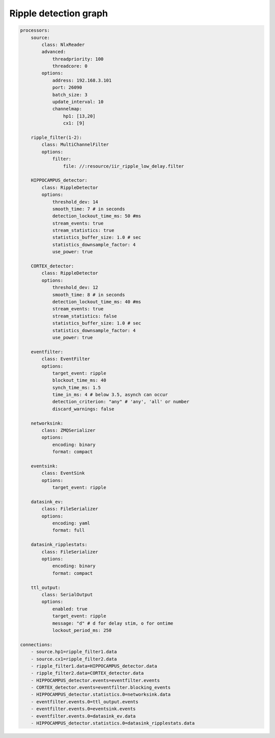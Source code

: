 .. _ripple_graph:

Ripple detection graph
======================

.. code-block::

    processors:
        source:
            class: NlxReader
            advanced:
                threadpriority: 100
                threadcore: 0
            options:
                address: 192.168.3.101
                port: 26090
                batch_size: 3
                update_interval: 10
                channelmap:
                    hp1: [13,20]
                    cx1: [9]
    ​
        ripple_filter(1-2):
            class: MultiChannelFilter
            options:
                filter:
                    file: //:resource/iir_ripple_low_delay.filter
    ​
        HIPPOCAMPUS_detector:
            class: RippleDetector
            options:
                threshold_dev: 14
                smooth_time: 7 # in seconds
                detection_lockout_time_ms: 50 #ms
                stream_events: true
                stream_statistics: true
                statistics_buffer_size: 1.0 # sec
                statistics_downsample_factor: 4
                use_power: true
    ​
        CORTEX_detector:
            class: RippleDetector
            options:
                threshold_dev: 12
                smooth_time: 8 # in seconds
                detection_lockout_time_ms: 40 #ms
                stream_events: true
                stream_statistics: false
                statistics_buffer_size: 1.0 # sec
                statistics_downsample_factor: 4
                use_power: true
    ​
        eventfilter:
            class: EventFilter
            options:
                target_event: ripple
                blockout_time_ms: 40
                synch_time_ms: 1.5
                time_in_ms: 4 # below 3.5, asynch can occur
                detection_criterion: "any" # 'any', 'all' or number
                discard_warnings: false
    ​
        networksink:
            class: ZMQSerializer
            options:
                encoding: binary
                format: compact
    ​
        eventsink:
            class: EventSink
            options:
                target_event: ripple
    ​
        datasink_ev:
            class: FileSerializer
            options:
                encoding: yaml
                format: full
    ​
        datasink_ripplestats:
            class: FileSerializer
            options:
                encoding: binary
                format: compact

        ttl_output:
            class: SerialOutput
            options:
                enabled: true
                target_event: ripple
                message: "d" # d for delay stim, o for ontime
                lockout_period_ms: 250
    ​
    connections:
        - source.hp1=ripple_filter1.data
        - source.cx1=ripple_filter2.data
        - ripple_filter1.data=HIPPOCAMPUS_detector.data
        - ripple_filter2.data=CORTEX_detector.data
        - HIPPOCAMPUS_detector.events=eventfilter.events
        - CORTEX_detector.events=eventfilter.blocking_events
        - HIPPOCAMPUS_detector.statistics.0=networksink.data
        - eventfilter.events.0=ttl_output.events
        - eventfilter.events.0=eventsink.events
        - eventfilter.events.0=datasink_ev.data
        - HIPPOCAMPUS_detector.statistics.0=datasink_ripplestats.data